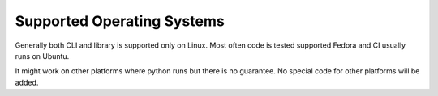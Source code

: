 Supported Operating Systems
===========================

Generally both CLI and library is supported only on Linux. Most often code is tested supported Fedora and CI usually runs on Ubuntu.

It might work on other platforms where python runs but there is no guarantee. No special code for other platforms will be added.
